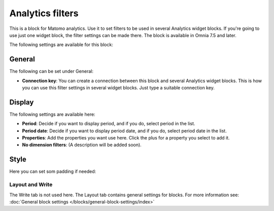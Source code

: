Analytics filters
=============================================

This is a block for Matomo analytics. Use it to set filters to be used in several Analytics widget blocks. If you're going to use just one widget block, the filter settings can be made there. The block is available in Omnia 7.5 and later.

The following settings are available for this block:

.. image:: analytics-block.png

General
---------
The following can be set under General:

.. image:: analytics-block-general.png

+ **Connection key**: You can create a connection between this block and several Analytics widget blocks. This is how you can use this filter settings in several widget blocks. Just type a suitable connection key.

Display
---------
The following settings are available here:

.. image:: analytics-block-display.png

+ **Period**: Decide if you want to display period, and if you do, select period in the list.
+ **Period date**: Decide if you want to display period date, and if you do, select period date in the list.
+ **Properties**: Add the properties you want use here. Click the plus for a property you select to add it.
+ **No dimension filters**: (A description will be added soon). 

Style
---------
Here you can set som padding if needed:

.. image:: analytics-block-style.png

Layout and Write
******************
The Write tab is not used here. The Layout tab contains general settings for blocks. For more information see: :doc:`General block settings </blocks/general-block-settings/index>`

